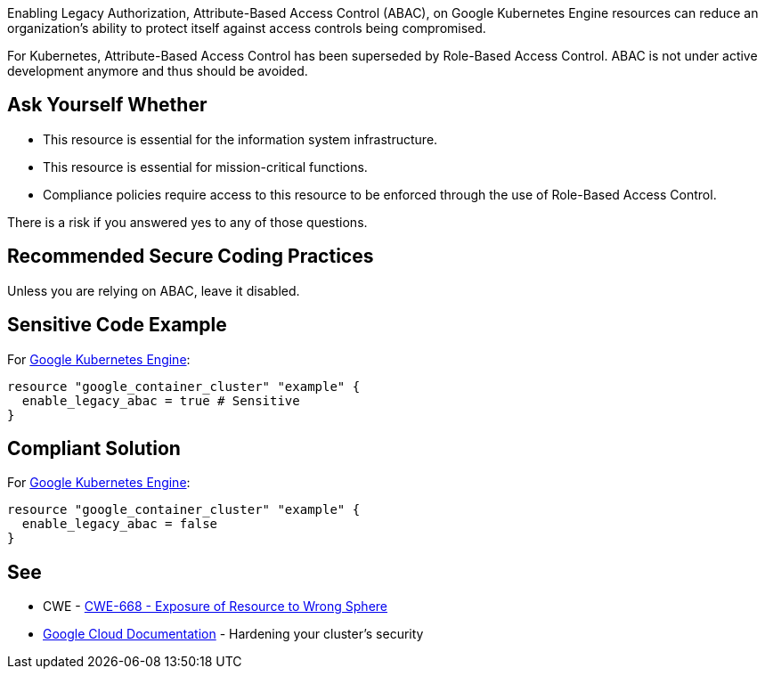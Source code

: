 Enabling Legacy Authorization, Attribute-Based Access Control (ABAC), on Google Kubernetes Engine resources can reduce an
organization's ability to protect itself against access controls being compromised.

For Kubernetes, Attribute-Based Access Control has been superseded by Role-Based Access Control.
ABAC is not under active development anymore and thus should be avoided.

== Ask Yourself Whether

* This resource is essential for the information system infrastructure.
* This resource is essential for mission-critical functions.
* Compliance policies require access to this resource to be enforced through the use of Role-Based Access Control.

There is a risk if you answered yes to any of those questions.

== Recommended Secure Coding Practices

Unless you are relying on ABAC, leave it disabled.

== Sensitive Code Example

For https://cloud.google.com/kubernetes-engine[Google Kubernetes Engine]:
[source,terraform]
----
resource "google_container_cluster" "example" {
  enable_legacy_abac = true # Sensitive
}
----

== Compliant Solution

For https://cloud.google.com/kubernetes-engine[Google Kubernetes Engine]:
[source,terraform]
----
resource "google_container_cluster" "example" {
  enable_legacy_abac = false
}
----

== See

* CWE - https://cwe.mitre.org/data/definitions/668[CWE-668 - Exposure of Resource to Wrong Sphere]
* https://cloud.google.com/kubernetes-engine/docs/how-to/hardening-your-cluster#leave_abac_disabled[Google Cloud Documentation] - Hardening your cluster's security

ifdef::env-github,rspecator-view[]

'''
== Implementation Specification
(visible only on this page)

=== Message

* Make sure that enabling attribute-based access control is safe here.

=== Highlighting

* If an assignment is non-compliant, highlight the entire assignment


endif::env-github,rspecator-view[]

